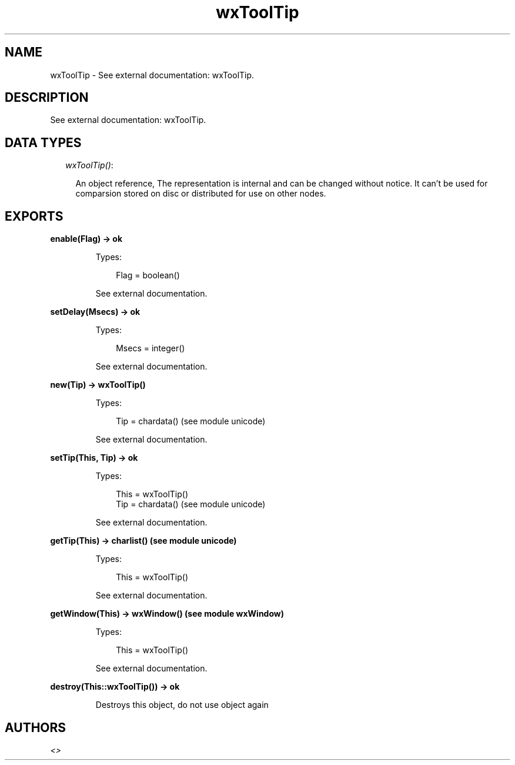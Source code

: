 .TH wxToolTip 3 "wx 1.1" "" "Erlang Module Definition"
.SH NAME
wxToolTip \- See external documentation: wxToolTip.
.SH DESCRIPTION
.LP
See external documentation: wxToolTip\&.
.SH "DATA TYPES"

.RS 2
.TP 2
.B
\fIwxToolTip()\fR\&:

.RS 2
.LP
An object reference, The representation is internal and can be changed without notice\&. It can\&'t be used for comparsion stored on disc or distributed for use on other nodes\&.
.RE
.RE
.SH EXPORTS
.LP
.B
enable(Flag) -> ok
.br
.RS
.LP
Types:

.RS 3
Flag = boolean()
.br
.RE
.RE
.RS
.LP
See external documentation\&.
.RE
.LP
.B
setDelay(Msecs) -> ok
.br
.RS
.LP
Types:

.RS 3
Msecs = integer()
.br
.RE
.RE
.RS
.LP
See external documentation\&.
.RE
.LP
.B
new(Tip) -> wxToolTip()
.br
.RS
.LP
Types:

.RS 3
Tip = chardata() (see module unicode)
.br
.RE
.RE
.RS
.LP
See external documentation\&.
.RE
.LP
.B
setTip(This, Tip) -> ok
.br
.RS
.LP
Types:

.RS 3
This = wxToolTip()
.br
Tip = chardata() (see module unicode)
.br
.RE
.RE
.RS
.LP
See external documentation\&.
.RE
.LP
.B
getTip(This) -> charlist() (see module unicode)
.br
.RS
.LP
Types:

.RS 3
This = wxToolTip()
.br
.RE
.RE
.RS
.LP
See external documentation\&.
.RE
.LP
.B
getWindow(This) -> wxWindow() (see module wxWindow)
.br
.RS
.LP
Types:

.RS 3
This = wxToolTip()
.br
.RE
.RE
.RS
.LP
See external documentation\&.
.RE
.LP
.B
destroy(This::wxToolTip()) -> ok
.br
.RS
.LP
Destroys this object, do not use object again
.RE
.SH AUTHORS
.LP

.I
<>